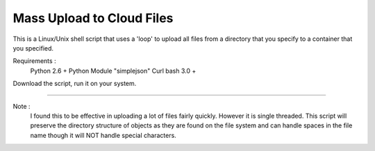 Mass Upload to Cloud Files 
==========================

This is a Linux/Unix shell script that uses a 'loop' to upload all files from a directory that you specify to a container that you specified.

Requirements : 
  Python 2.6 + 
  Python Module "simplejson"
  Curl 
  bash 3.0 + 


Download the script, run it on your system.

--------

Note :
  I found this to be effective in uploading a lot of files fairly quickly. However it is single threaded.  This script will preserve the directory structure of objects as they are found on the file system and can handle spaces in the file name though it will NOT handle special characters.  
